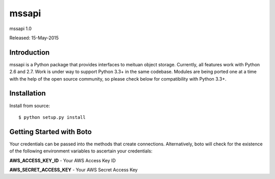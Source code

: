 ####
mssapi
####
mssapi 1.0

Released: 15-May-2015

************
Introduction
************

mssapi is a Python package that provides interfaces to meituan object storage.
Currently, all features work with Python 2.6 and 2.7. Work is under way to
support Python 3.3+ in the same codebase. Modules are being ported one at
a time with the help of the open source community, so please check below
for compatibility with Python 3.3+.

************
Installation
************

Install from source:
::
    $ python setup.py install

*************************
Getting Started with Boto
*************************

Your credentials can be passed into the methods that create
connections.  Alternatively, boto will check for the existence of the
following environment variables to ascertain your credentials:

**AWS_ACCESS_KEY_ID** - Your AWS Access Key ID

**AWS_SECRET_ACCESS_KEY** - Your AWS Secret Access Key

